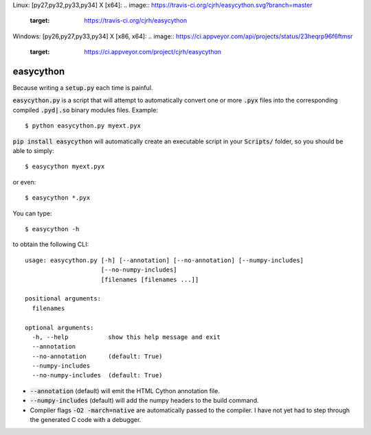 Linux: [py27,py32,py33,py34] X [x64]:
.. image:: https://travis-ci.org/cjrh/easycython.svg?branch=master
   :target: https://travis-ci.org/cjrh/easycython

.. image:: https://coveralls.io/repos/cjrh/easycython/badge.png
   :target: https://coveralls.io/r/cjrh/easycython

Windows: [py26,py27,py33,py34] X [x86, x64]:
.. image:: https://ci.appveyor.com/api/projects/status/23heqrp96f6ftmsr
   :target: https://ci.appveyor.com/project/cjrh/easycython


==========
easycython
==========

Because writing a :code:`setup.py` each time is painful.

:code:`easycython.py` is a script that will attempt to
automatically convert one or more :code:`.pyx` files into
the corresponding compiled :code:`.pyd|.so` binary modules
files. Example::

    $ python easycython.py myext.pyx

:code:`pip install easycython` will automatically create an
executable script in your :code:`Scripts/` folder, so you
should be able to simply::

    $ easycython myext.pyx

or even::

    $ easycython *.pyx

You can type::

    $ easycython -h

to obtain the following CLI::

    usage: easycython.py [-h] [--annotation] [--no-annotation] [--numpy-includes]
                         [--no-numpy-includes]
                         [filenames [filenames ...]]

    positional arguments:
      filenames

    optional arguments:
      -h, --help           show this help message and exit
      --annotation
      --no-annotation      (default: True)
      --numpy-includes
      --no-numpy-includes  (default: True)


- :code:`--annotation` (default) will emit the HTML Cython annotation file.
- :code:`--numpy-includes` (default) will add the numpy headers to the build command.
- Compiler flags :code:`-O2 -march=native` are automatically passed to
  the compiler. I have not yet had to step through the generated
  C code with a debugger.

